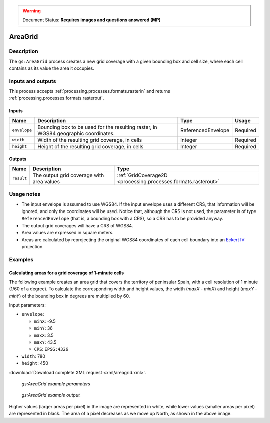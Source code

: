 .. _processing.processes.raster.areagrid:

.. warning:: Document Status: **Requires images and questions answered (MP)**

AreaGrid
========

Description
-----------

The ``gs:AreaGrid`` process creates a new grid coverage with a given bounding box and cell size, where each cell contains as its value the area it occupies.

.. todo:: Image file missing: img/areagrid.png


Inputs and outputs
------------------

This process accepts :ref:`processing.processes.formats.rasterin` and returns :ref:`processing.processes.formats.rasterout`.

Inputs
~~~~~~

.. list-table::
   :header-rows: 1

   * - Name
     - Description
     - Type
     - Usage
   * - ``envelope``
     - Bounding box to be used for the resulting raster, in WGS84 geographic coordinates.
     - ReferencedEnvelope
     - Required
   * - ``width``
     - Width of the resulting grid coverage, in cells
     - Integer
     - Required    
   * - ``height``
     - Height of the resulting grid coverage, in cells
     - Integer
     - Required

.. todo:: WPS request builder says width/height in pixels, not cells. Which is it?

Outputs
~~~~~~~

.. list-table::
   :header-rows: 1

   * - Name
     - Description
     - Type
   * - ``result``
     - The output grid coverage with area values
     - :ref:`GridCoverage2D <processing.processes.formats.rasterout>`


Usage notes
-----------

* The input envelope is assumed to use WGS84. If the input envelope uses a different CRS, that information will be ignored, and only the coordinates will be used. Notice that, although the CRS is not used, the parameter is of type ``ReferencedEnvelope`` (that is, a bounding box with a CRS), so a CRS has to be provided anyway.
* The output grid coverages will have a CRS of WGS84.
* Area values are expressed in square meters.
* Areas are calculated by reprojecting the original WGS84 coordinates of each cell boundary into an `Eckert IV <http://en.wikipedia.org/wiki/Eckert_IV_projection>`_ projection.

.. todo:: In WPS request Builder, CRS is an option for envelope. If it's being ignored, is this a bug?

.. todo:: Eckert IV? Why?

Examples
--------

Calculating areas for a grid coverage of 1-minute cells 
~~~~~~~~~~~~~~~~~~~~~~~~~~~~~~~~~~~~~~~~~~~~~~~~~~~~~~~~

The following example creates an area grid that covers the territory of peninsular Spain, with a cell resolution of 1 minute (1/60 of a degree). To calculate the corresponding width and height values, the width (*maxX - minX*) and height (*maxY - minY*) of the bounding box in degrees are multiplied by 60.

Input parameters:

* ``envelope``: 

  * ``minX``: -9.5
  * ``minY``: 36
  * ``maxX``: 3.5
  * ``maxY``: 43.5
  * ``CRS``: ``EPSG:4326`` 

* ``width``: 780
* ``height``: 450

:download:`Download complete XML request <xml/areagrid.xml>`.

.. figure:: img/areagridUI.png

   *gs:AreaGrid example parameters*

.. figure:: img/areagridexample.png

   *gs:AreaGrid example output*

Higher values (larger areas per pixel) in the image are represented in white, while lower values (smaller areas per pixel) are represented in black. The area of a pixel decreases as we move up North, as shown in the above image.


